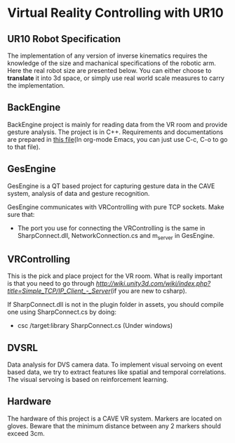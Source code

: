 * Virtual Reality Controlling with UR10
** UR10 Robot Specification
The implementation of any version of inverse kinematics requires the knowledge of 
the size and machanical specifications of the robotic arm. Here the real robot 
size are presented below. You can either choose to **translate** it into 3d space, 
or simply use real world scale measures to carry the implementation.
** BackEngine
BackEngine project is mainly for reading data from the VR room and provide gesture analysis. The project is in C++. Requirements and documentations are prepared in [[./BackEngine/README.org][this file]](In org-mode Emacs, you can just use C-c, C-o to go to that file).
** GesEngine
GesEngine is a QT based project for capturing gesture data in the CAVE system, analysis of data and gesture recognition. 

GesEngine communicates with VRControlling with pure TCP sockets. Make sure that:
- The port you use for connecting the VRControlling is the same in SharpConnect.dll, NetworkConnection.cs and m_server in GesEngine.


** VRControlling 
This is the pick and place project for the VR room. What is really important is that you need to go through [[this post][http://wiki.unity3d.com/wiki/index.php?title=Simple_TCP/IP_Client_-_Server]](if you are new to csharp). 

If SharpConnect.dll is not in the plugin folder in assets, you should compile one using SharpConnect.cs by doing:
- csc /target:library SharpConnect.cs (Under windows)

** DVSRL
Data analysis for DVS camera data. To implement visual servoing on event based data, we try to extract features like spatial and temporal correlations. The visual servoing is based on reinforcement learning.
** Hardware 
The hardware of this project is a CAVE VR system. Markers are located on gloves. Beware that the minimum distance between any 2 markers should exceed 3cm. 


